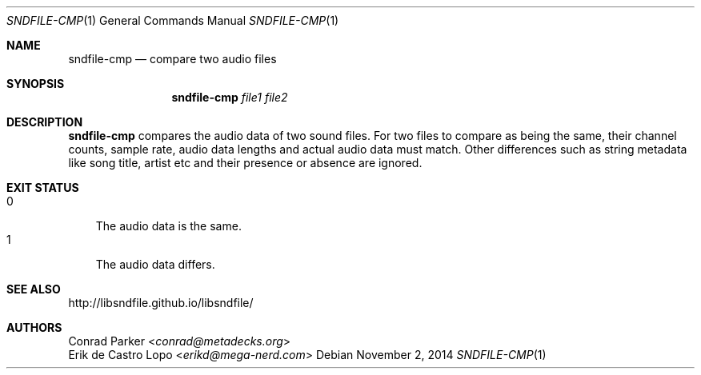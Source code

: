.Dd November 2, 2014
.Dt SNDFILE-CMP 1
.Os
.Sh NAME
.Nm sndfile-cmp
.Nd compare two audio files
.Sh SYNOPSIS
.Nm sndfile-cmp
.Ar file1
.Ar file2
.Sh DESCRIPTION
.Nm
compares the audio data of two sound files.
For two files to compare as being the same, their channel counts, sample rate,
audio data lengths and actual audio data must match.
Other differences such as string metadata like song title, artist etc and their
presence or absence are ignored.
.Sh EXIT STATUS
.Bl -tag -width 1n -compact
.It 0
The audio data is the same.
.It 1
The audio data differs.
.El
.Sh SEE ALSO
.Lk http://libsndfile.github.io/libsndfile/
.Sh AUTHORS
.An Conrad Parker Aq Mt conrad@metadecks.org
.An Erik de Castro Lopo Aq Mt erikd@mega-nerd.com
